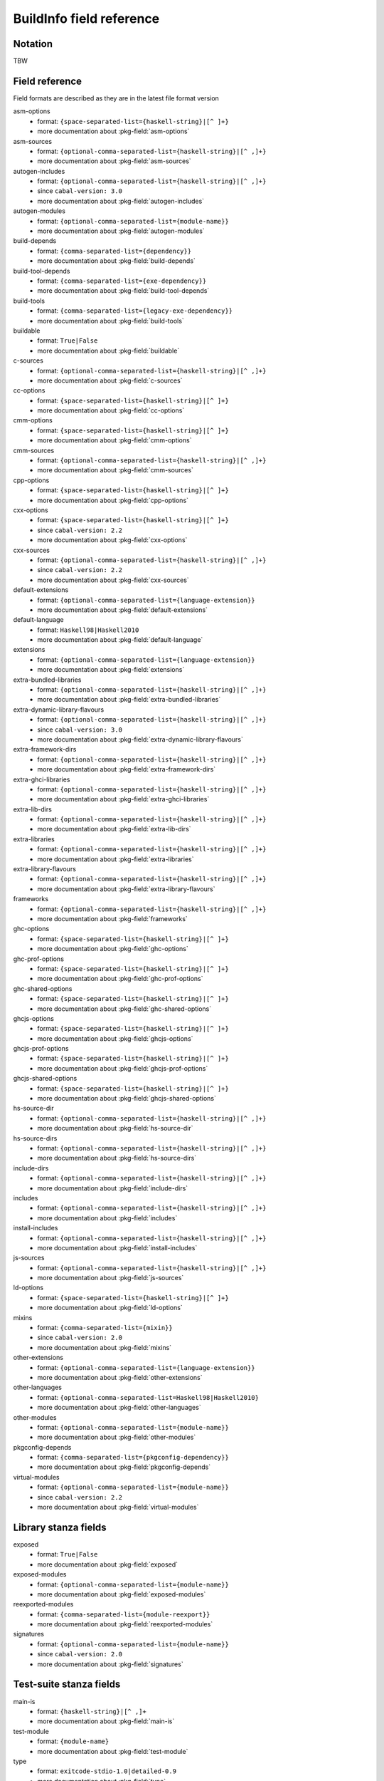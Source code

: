 .. _buildinfo-field-reference:

==================================================
 BuildInfo field reference
==================================================

Notation
---------------

TBW

Field reference
---------------

Field formats are described as they are in the latest file format version


asm-options
  * format: ``{space-separated-list={haskell-string}|[^ ]+}``
  * more documentation about :pkg-field:`asm-options`

asm-sources
  * format: ``{optional-comma-separated-list={haskell-string}|[^ ,]+}``
  * more documentation about :pkg-field:`asm-sources`

autogen-includes
  * format: ``{optional-comma-separated-list={haskell-string}|[^ ,]+}``
  * since ``cabal-version: 3.0``
  * more documentation about :pkg-field:`autogen-includes`

autogen-modules
  * format: ``{optional-comma-separated-list={module-name}}``
  * more documentation about :pkg-field:`autogen-modules`

build-depends
  * format: ``{comma-separated-list={dependency}}``
  * more documentation about :pkg-field:`build-depends`

build-tool-depends
  * format: ``{comma-separated-list={exe-dependency}}``
  * more documentation about :pkg-field:`build-tool-depends`

build-tools
  * format: ``{comma-separated-list={legacy-exe-dependency}}``
  * more documentation about :pkg-field:`build-tools`

buildable
  * format: ``True|False``
  * more documentation about :pkg-field:`buildable`

c-sources
  * format: ``{optional-comma-separated-list={haskell-string}|[^ ,]+}``
  * more documentation about :pkg-field:`c-sources`

cc-options
  * format: ``{space-separated-list={haskell-string}|[^ ]+}``
  * more documentation about :pkg-field:`cc-options`

cmm-options
  * format: ``{space-separated-list={haskell-string}|[^ ]+}``
  * more documentation about :pkg-field:`cmm-options`

cmm-sources
  * format: ``{optional-comma-separated-list={haskell-string}|[^ ,]+}``
  * more documentation about :pkg-field:`cmm-sources`

cpp-options
  * format: ``{space-separated-list={haskell-string}|[^ ]+}``
  * more documentation about :pkg-field:`cpp-options`

cxx-options
  * format: ``{space-separated-list={haskell-string}|[^ ]+}``
  * since ``cabal-version: 2.2``
  * more documentation about :pkg-field:`cxx-options`

cxx-sources
  * format: ``{optional-comma-separated-list={haskell-string}|[^ ,]+}``
  * since ``cabal-version: 2.2``
  * more documentation about :pkg-field:`cxx-sources`

default-extensions
  * format: ``{optional-comma-separated-list={language-extension}}``
  * more documentation about :pkg-field:`default-extensions`

default-language
  * format: ``Haskell98|Haskell2010``
  * more documentation about :pkg-field:`default-language`

extensions
  * format: ``{optional-comma-separated-list={language-extension}}``
  * more documentation about :pkg-field:`extensions`

extra-bundled-libraries
  * format: ``{optional-comma-separated-list={haskell-string}|[^ ,]+}``
  * more documentation about :pkg-field:`extra-bundled-libraries`

extra-dynamic-library-flavours
  * format: ``{optional-comma-separated-list={haskell-string}|[^ ,]+}``
  * since ``cabal-version: 3.0``
  * more documentation about :pkg-field:`extra-dynamic-library-flavours`

extra-framework-dirs
  * format: ``{optional-comma-separated-list={haskell-string}|[^ ,]+}``
  * more documentation about :pkg-field:`extra-framework-dirs`

extra-ghci-libraries
  * format: ``{optional-comma-separated-list={haskell-string}|[^ ,]+}``
  * more documentation about :pkg-field:`extra-ghci-libraries`

extra-lib-dirs
  * format: ``{optional-comma-separated-list={haskell-string}|[^ ,]+}``
  * more documentation about :pkg-field:`extra-lib-dirs`

extra-libraries
  * format: ``{optional-comma-separated-list={haskell-string}|[^ ,]+}``
  * more documentation about :pkg-field:`extra-libraries`

extra-library-flavours
  * format: ``{optional-comma-separated-list={haskell-string}|[^ ,]+}``
  * more documentation about :pkg-field:`extra-library-flavours`

frameworks
  * format: ``{optional-comma-separated-list={haskell-string}|[^ ,]+}``
  * more documentation about :pkg-field:`frameworks`

ghc-options
  * format: ``{space-separated-list={haskell-string}|[^ ]+}``
  * more documentation about :pkg-field:`ghc-options`

ghc-prof-options
  * format: ``{space-separated-list={haskell-string}|[^ ]+}``
  * more documentation about :pkg-field:`ghc-prof-options`

ghc-shared-options
  * format: ``{space-separated-list={haskell-string}|[^ ]+}``
  * more documentation about :pkg-field:`ghc-shared-options`

ghcjs-options
  * format: ``{space-separated-list={haskell-string}|[^ ]+}``
  * more documentation about :pkg-field:`ghcjs-options`

ghcjs-prof-options
  * format: ``{space-separated-list={haskell-string}|[^ ]+}``
  * more documentation about :pkg-field:`ghcjs-prof-options`

ghcjs-shared-options
  * format: ``{space-separated-list={haskell-string}|[^ ]+}``
  * more documentation about :pkg-field:`ghcjs-shared-options`

hs-source-dir
  * format: ``{optional-comma-separated-list={haskell-string}|[^ ,]+}``
  * more documentation about :pkg-field:`hs-source-dir`

hs-source-dirs
  * format: ``{optional-comma-separated-list={haskell-string}|[^ ,]+}``
  * more documentation about :pkg-field:`hs-source-dirs`

include-dirs
  * format: ``{optional-comma-separated-list={haskell-string}|[^ ,]+}``
  * more documentation about :pkg-field:`include-dirs`

includes
  * format: ``{optional-comma-separated-list={haskell-string}|[^ ,]+}``
  * more documentation about :pkg-field:`includes`

install-includes
  * format: ``{optional-comma-separated-list={haskell-string}|[^ ,]+}``
  * more documentation about :pkg-field:`install-includes`

js-sources
  * format: ``{optional-comma-separated-list={haskell-string}|[^ ,]+}``
  * more documentation about :pkg-field:`js-sources`

ld-options
  * format: ``{space-separated-list={haskell-string}|[^ ]+}``
  * more documentation about :pkg-field:`ld-options`

mixins
  * format: ``{comma-separated-list={mixin}}``
  * since ``cabal-version: 2.0``
  * more documentation about :pkg-field:`mixins`

other-extensions
  * format: ``{optional-comma-separated-list={language-extension}}``
  * more documentation about :pkg-field:`other-extensions`

other-languages
  * format: ``{optional-comma-separated-list=Haskell98|Haskell2010}``
  * more documentation about :pkg-field:`other-languages`

other-modules
  * format: ``{optional-comma-separated-list={module-name}}``
  * more documentation about :pkg-field:`other-modules`

pkgconfig-depends
  * format: ``{comma-separated-list={pkgconfig-dependency}}``
  * more documentation about :pkg-field:`pkgconfig-depends`

virtual-modules
  * format: ``{optional-comma-separated-list={module-name}}``
  * since ``cabal-version: 2.2``
  * more documentation about :pkg-field:`virtual-modules`


Library stanza fields
---------------------


exposed
  * format: ``True|False``
  * more documentation about :pkg-field:`exposed`

exposed-modules
  * format: ``{optional-comma-separated-list={module-name}}``
  * more documentation about :pkg-field:`exposed-modules`

reexported-modules
  * format: ``{comma-separated-list={module-reexport}}``
  * more documentation about :pkg-field:`reexported-modules`

signatures
  * format: ``{optional-comma-separated-list={module-name}}``
  * since ``cabal-version: 2.0``
  * more documentation about :pkg-field:`signatures`


Test-suite stanza fields
------------------------


main-is
  * format: ``{haskell-string}|[^ ,]+``
  * more documentation about :pkg-field:`main-is`

test-module
  * format: ``{module-name}``
  * more documentation about :pkg-field:`test-module`

type
  * format: ``exitcode-stdio-1.0|detailed-0.9``
  * more documentation about :pkg-field:`type`


Benchmark stanza fields
-----------------------


benchmark-module
  * format: ``{module-name}``
  * more documentation about :pkg-field:`benchmark-module`

main-is
  * format: ``{haskell-string}|[^ ,]+``
  * more documentation about :pkg-field:`main-is`

type
  * format: ``exitcode-stdio-1.0``
  * more documentation about :pkg-field:`type`


Foreign-library stanza fields
-----------------------------


lib-version-info
  * format: ``[:digit:]+(:[:digit:]+(:[:digit:]+)?)?``
  * more documentation about :pkg-field:`lib-version-info`

lib-version-linux
  * format: ``[:digit:]+(.[:digit:]+)*``
  * more documentation about :pkg-field:`lib-version-linux`

mod-def-file
  * format: ``{optional-comma-separated-list={haskell-string}|[^ ,]+}``
  * more documentation about :pkg-field:`mod-def-file`

options
  * format: ``{optional-comma-separated-list=standalone}``
  * more documentation about :pkg-field:`options`

type
  * format: ``native-shared|native-static``
  * default: ``unknown``
  * more documentation about :pkg-field:`type`


Flag stanza fields
------------------


default
  * format: ``True|False``
  * more documentation about :pkg-field:`default`

description
  * format: free text field
  * more documentation about :pkg-field:`description`

manual
  * format: ``True|False``
  * more documentation about :pkg-field:`manual`


Source-Repository stanza fields
-------------------------------


branch
  * format: ``{haskell-string}|[^ ,]+``
  * more documentation about :pkg-field:`branch`

location
  * format: free text field
  * more documentation about :pkg-field:`location`

module
  * format: ``{haskell-string}|[^ ,]+``
  * more documentation about :pkg-field:`module`

subdir
  * format: ``{haskell-string}|[^ ,]+``
  * more documentation about :pkg-field:`subdir`

tag
  * format: ``{haskell-string}|[^ ,]+``
  * more documentation about :pkg-field:`tag`

type
  * format: ``[[:alnum:]-_]+``
  * more documentation about :pkg-field:`type`


Custom-setup stanza fields
--------------------------


setup-depends
  * format: ``{comma-separated-list={dependency}}``
  * more documentation about :pkg-field:`setup-depends`


Installed package info
----------------------


abi
  * format: ``[:alnum:]*``
  * default: ````
  * more documentation about :pkg-field:`abi`

abi-depends
  * format: ``{optional-comma-separated-list=[[:alnum:]+-._]+=[:alnum:]*}``
  * more documentation about :pkg-field:`abi-depends`

author
  * format: free text field
  * more documentation about :pkg-field:`author`

category
  * format: free text field
  * more documentation about :pkg-field:`category`

cc-options
  * format: ``{optional-comma-separated-list={haskell-string}|[^ ,]+}``
  * more documentation about :pkg-field:`cc-options`

copyright
  * format: free text field
  * more documentation about :pkg-field:`copyright`

cxx-options
  * format: ``{optional-comma-separated-list={haskell-string}|[^ ,]+}``
  * more documentation about :pkg-field:`cxx-options`

data-dir
  * format: ``{haskell-string}|[^ ,]+``
  * default: ``""``
  * more documentation about :pkg-field:`data-dir`

depends
  * format: ``{optional-comma-separated-list=[[:alnum:]+-._]+}``
  * more documentation about :pkg-field:`depends`

description
  * format: free text field
  * more documentation about :pkg-field:`description`

dynamic-library-dirs
  * format: ``{optional-comma-separated-list={haskell-string}|[^ ,]+}``
  * more documentation about :pkg-field:`dynamic-library-dirs`

exposed
  * format: ``True|False``
  * more documentation about :pkg-field:`exposed`

exposed-modules
  * format: ``{optional-comma-separated-list={exposed-module}}``
  * more documentation about :pkg-field:`exposed-modules`

extra-ghci-libraries
  * format: ``{optional-comma-separated-list={haskell-string}|[^ ,]+}``
  * more documentation about :pkg-field:`extra-ghci-libraries`

extra-libraries
  * format: ``{optional-comma-separated-list={haskell-string}|[^ ,]+}``
  * more documentation about :pkg-field:`extra-libraries`

framework-dirs
  * format: ``{optional-comma-separated-list={haskell-string}|[^ ,]+}``
  * more documentation about :pkg-field:`framework-dirs`

frameworks
  * format: ``{optional-comma-separated-list={haskell-string}|[^ ,]+}``
  * more documentation about :pkg-field:`frameworks`

haddock-html
  * format: ``{optional-comma-separated-list={haskell-string}|[^ ,]+}``
  * more documentation about :pkg-field:`haddock-html`

haddock-interfaces
  * format: ``{optional-comma-separated-list={haskell-string}|[^ ,]+}``
  * more documentation about :pkg-field:`haddock-interfaces`

hidden-modules
  * format: ``{optional-comma-separated-list={module-name}}``
  * more documentation about :pkg-field:`hidden-modules`

homepage
  * format: free text field
  * more documentation about :pkg-field:`homepage`

hs-libraries
  * format: ``{optional-comma-separated-list={haskell-string}|[^ ,]+}``
  * more documentation about :pkg-field:`hs-libraries`

hugs-options
  * format: ``{optional-comma-separated-list={haskell-string}|[^ ,]+}``
  * more documentation about :pkg-field:`hugs-options`

id
  * format: ``[[:alnum:]+-._]+``
  * default: ````
  * more documentation about :pkg-field:`id`

import-dirs
  * format: ``{optional-comma-separated-list={haskell-string}|[^ ,]+}``
  * more documentation about :pkg-field:`import-dirs`

include-dirs
  * format: ``{optional-comma-separated-list={haskell-string}|[^ ,]+}``
  * more documentation about :pkg-field:`include-dirs`

includes
  * format: ``{optional-comma-separated-list={haskell-string}|[^ ,]+}``
  * more documentation about :pkg-field:`includes`

indefinite
  * format: ``True|False``
  * more documentation about :pkg-field:`indefinite`

instantiated-with
  * format: ``{open-module-substitution}``
  * default: ````
  * more documentation about :pkg-field:`instantiated-with`

key
  * format: ``{compat-package-key}``
  * default: ````
  * more documentation about :pkg-field:`key`

ld-options
  * format: ``{optional-comma-separated-list={haskell-string}|[^ ,]+}``
  * more documentation about :pkg-field:`ld-options`

lib-name
  * format: ``{unqualified-component-name}``
  * more documentation about :pkg-field:`lib-name`

library-dirs
  * format: ``{optional-comma-separated-list={haskell-string}|[^ ,]+}``
  * more documentation about :pkg-field:`library-dirs`

license
  * format: ``{ipi-lenient-license}``
  * default: ``NONE``
  * more documentation about :pkg-field:`license`

maintainer
  * format: free text field
  * more documentation about :pkg-field:`maintainer`

name
  * format: ``{munged-package-name}``
  * default: ````
  * more documentation about :pkg-field:`name`

package-name
  * format: ``{unqualified-component-name}``
  * more documentation about :pkg-field:`package-name`

package-url
  * format: free text field
  * more documentation about :pkg-field:`package-url`

pkgroot
  * format: ``{haskell-string}|[^ ,]+``
  * more documentation about :pkg-field:`pkgroot`

stability
  * format: free text field
  * more documentation about :pkg-field:`stability`

synopsis
  * format: free text field
  * more documentation about :pkg-field:`synopsis`

trusted
  * format: ``True|False``
  * more documentation about :pkg-field:`trusted`

version
  * format: ``[:digit:]+(.[:digit:]+)*``
  * default: ````
  * more documentation about :pkg-field:`version`

visibility
  * format: ``public|private``
  * default: ``private``
  * more documentation about :pkg-field:`visibility`

